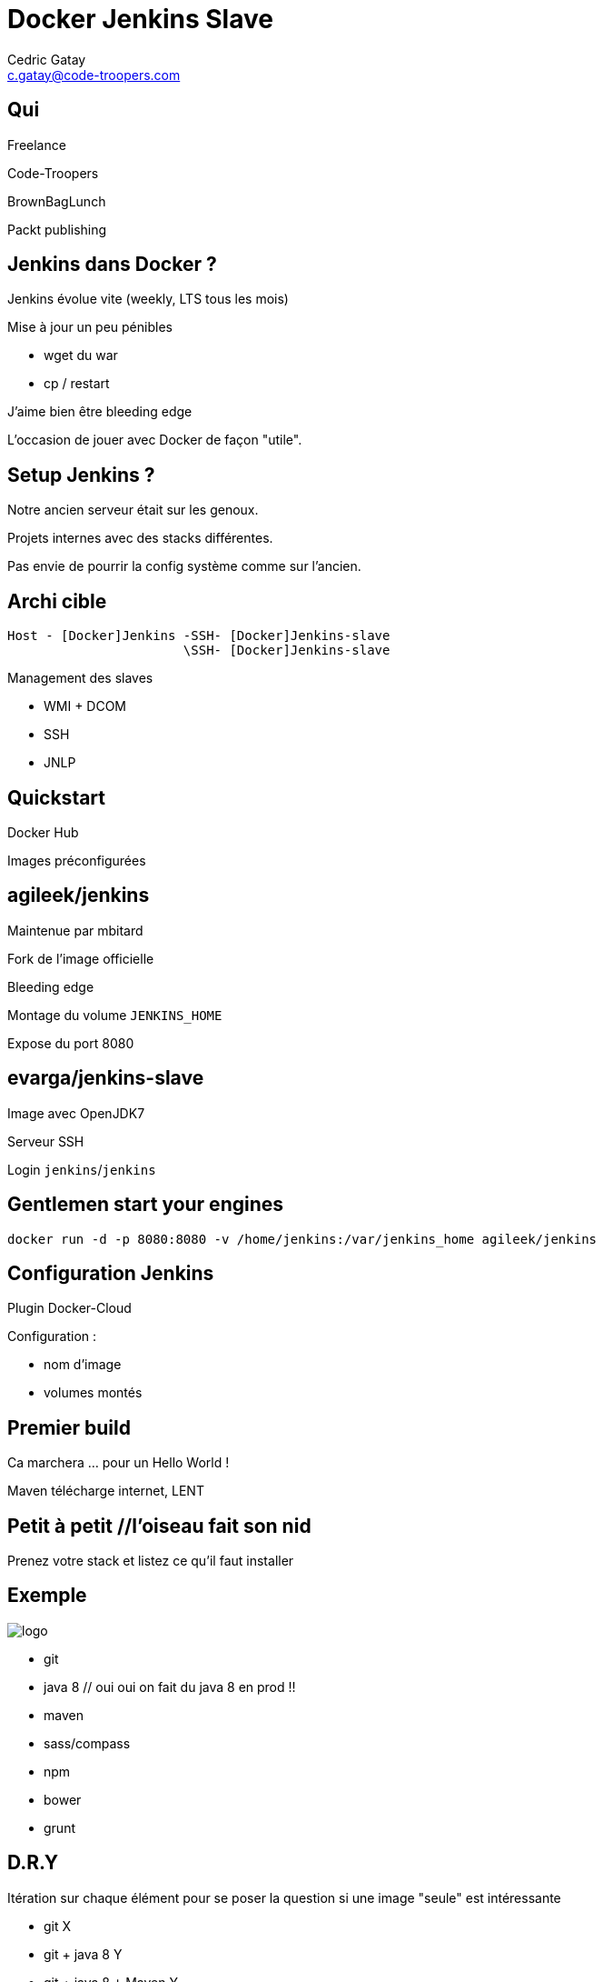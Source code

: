 = Docker Jenkins Slave
:author: Cedric Gatay
:keywords: @Cedric_Gatay #Tours_Jug
:email: c.gatay@code-troopers.com
:backend: deckjs
:customcss: ct/ct.css
:customjs: ct/ct.js
:deckjs_transition: horizontal-slide
:goto:
:menu:
:status:

// T'es qui ?
== Qui
Freelance

Code-Troopers

BrownBagLunch

Packt publishing

== Jenkins dans Docker ?
// Pourquoi t'as eu envie de le faire ?
Jenkins évolue vite (weekly, LTS tous les mois)

Mise à jour un peu pénibles

 * wget du war
 * cp / restart

J'aime bien être bleeding edge

L'occasion de jouer avec Docker de façon "utile".

== Setup Jenkins ?
// Et pourquoi t'as eu besoin de réinstaller un CI
Notre ancien serveur était sur les genoux.

Projets internes avec des stacks différentes.

Pas envie de pourrir la config système comme sur l'ancien.

== Archi cible
// Donc c'est quoi l'archi finale ?
//[graphviz]
--------
Host - [Docker]Jenkins -SSH- [Docker]Jenkins-slave
                       \SSH- [Docker]Jenkins-slave
--------
Management des slaves

 * WMI + DCOM
 * SSH
 * JNLP

== Quickstart
// Ok, du coup comment on démarre ?
//Vu que le travail principal est fait, il suffit d'utiliser les bonnes images Docker
Docker Hub

Images préconfigurées

// * agileek/jenkins
// * evarga/jenkins-slave

== agileek/jenkins
Maintenue par mbitard

Fork de l'image officielle

Bleeding edge

Montage du volume `JENKINS_HOME`

Expose du port 8080

== evarga/jenkins-slave
Image avec OpenJDK7

Serveur SSH

Login `jenkins`/`jenkins`

== Gentlemen start your engines
[source,shell]
------
docker run -d -p 8080:8080 -v /home/jenkins:/var/jenkins_home agileek/jenkins
------

== Configuration Jenkins
Plugin Docker-Cloud

Configuration :
 
 * nom d'image
 * volumes montés

== Premier build

Ca marchera ...  pour un Hello World !

Maven télécharge internet, LENT

== Petit à petit //l'oiseau fait son nid
// La personnalisation ? > check list
//comment personnaliser votre environnement?
Prenez votre stack et listez ce qu'il faut installer
// Avec un exemple ? > pour nous 

== Exemple
// Chez CT //// mettre le logo CT :) ////  on aime beaucoup restx, nos projets l'utilisant ont la stack suivante :@CT : Restx
image:ct/logo.png[] 


 * git
 * java 8 // oui oui on fait du java 8 en prod !!
 * maven
 * sass/compass
 * npm
 * bower
 * grunt

== D.R.Y

Itération sur chaque élément pour se poser la question si une image "seule" est intéressante 

 * git X
 * git + java 8 Y
 * git + java 8 + Maven Y
 * git + java 8 + Maven + sass N
 * (...)
 * git + ... + grunt Y

En essayant de construire notre image, on a réussi a en faire trois en fait, qui pourront resservir 

 * jdk8
 * jdk8-mvn
 * jdk8-mvn-restx

== Android SDK
//et pour Android ?
Android SDK est lourd à installer, on a fait le taff avec des images.

 * images pour le build
 * images pour l'émulation (qemu x86) //l'emulation nécessite de lancer les container en priviledged)
// on peut réutiliser vos images ? / Distribution sur DockerHub


== Points de douleurs
// T'as eu quoi comme problèmes ?
Le plugin Docker Jenkins est pas complétement sec

 * configuration lourdingue
 * gestion des variables d'env difficile
 * pas de feedback rapide lors du pull des images //et ca peut prendre trois plombes)

Du coup il faut bien comprendre ce qu'on veut éphémère ou pas.
// cas du .m2/ .gradle si on veut des temps de build raisonnables
// warmup via un build pour peupler le .m2 / ou monter le volume

Le registry est parfois en carafe.

Le registry est difficile a parcourir (recherche)

Un peu de gymnastique supplémentaire pour être capable de faire du DinD (Docker in Docker)

== Ok, count me in
// Génial, comment je fais pareil ? 
Les slides sont disponibles avec les liens vers nos images.

=== Images

Accessibles sur 

 * http://github.com/code-troopers/docker-jenkins-slaves
 * https://registry.hub.docker.com/repos/codetroopers/

== Tips

== http://jenkins.code-troopers.com:8080 -> UGLY

Image nginx pour gérer les vhosts:

 * jwilder/nginx-proxy
 * `docker run -d -e VIRTUAL_HOST=jenkins.code-troopers.com -e VIRTUAL_PORT=8080`

== D.R.Y.ness
Beaucoup de copier / coller entre images

Projet en cours pour apporter des mixins

Pouvoir importer des fragments communs 

Dockerfile "composite"

http://github.com/CedricGatay/manifest-mixin

 * Cross platform (en Go comme Docker)
 * Très simple (mix'n merge)

== Bénéfices

Notre serveur ne contient rien d'autre que le daemon Docker

On est hype !

== Q&A